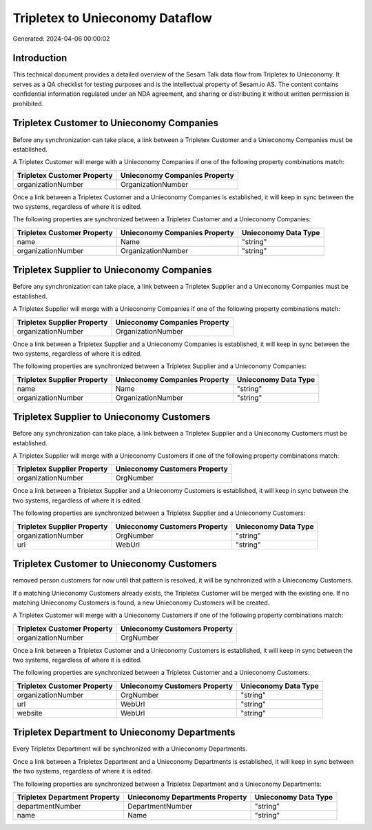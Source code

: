 ================================
Tripletex to Unieconomy Dataflow
================================

Generated: 2024-04-06 00:00:02

Introduction
------------

This technical document provides a detailed overview of the Sesam Talk data flow from Tripletex to Unieconomy. It serves as a QA checklist for testing purposes and is the intellectual property of Sesam.io AS. The content contains confidential information regulated under an NDA agreement, and sharing or distributing it without written permission is prohibited.

Tripletex Customer to Unieconomy Companies
------------------------------------------
Before any synchronization can take place, a link between a Tripletex Customer and a Unieconomy Companies must be established.

A Tripletex Customer will merge with a Unieconomy Companies if one of the following property combinations match:

.. list-table::
   :header-rows: 1

   * - Tripletex Customer Property
     - Unieconomy Companies Property
   * - organizationNumber
     - OrganizationNumber

Once a link between a Tripletex Customer and a Unieconomy Companies is established, it will keep in sync between the two systems, regardless of where it is edited.

The following properties are synchronized between a Tripletex Customer and a Unieconomy Companies:

.. list-table::
   :header-rows: 1

   * - Tripletex Customer Property
     - Unieconomy Companies Property
     - Unieconomy Data Type
   * - name
     - Name
     - "string"
   * - organizationNumber
     - OrganizationNumber
     - "string"


Tripletex Supplier to Unieconomy Companies
------------------------------------------
Before any synchronization can take place, a link between a Tripletex Supplier and a Unieconomy Companies must be established.

A Tripletex Supplier will merge with a Unieconomy Companies if one of the following property combinations match:

.. list-table::
   :header-rows: 1

   * - Tripletex Supplier Property
     - Unieconomy Companies Property
   * - organizationNumber
     - OrganizationNumber

Once a link between a Tripletex Supplier and a Unieconomy Companies is established, it will keep in sync between the two systems, regardless of where it is edited.

The following properties are synchronized between a Tripletex Supplier and a Unieconomy Companies:

.. list-table::
   :header-rows: 1

   * - Tripletex Supplier Property
     - Unieconomy Companies Property
     - Unieconomy Data Type
   * - name
     - Name
     - "string"
   * - organizationNumber
     - OrganizationNumber
     - "string"


Tripletex Supplier to Unieconomy Customers
------------------------------------------
Before any synchronization can take place, a link between a Tripletex Supplier and a Unieconomy Customers must be established.

A Tripletex Supplier will merge with a Unieconomy Customers if one of the following property combinations match:

.. list-table::
   :header-rows: 1

   * - Tripletex Supplier Property
     - Unieconomy Customers Property
   * - organizationNumber
     - OrgNumber

Once a link between a Tripletex Supplier and a Unieconomy Customers is established, it will keep in sync between the two systems, regardless of where it is edited.

The following properties are synchronized between a Tripletex Supplier and a Unieconomy Customers:

.. list-table::
   :header-rows: 1

   * - Tripletex Supplier Property
     - Unieconomy Customers Property
     - Unieconomy Data Type
   * - organizationNumber
     - OrgNumber
     - "string"
   * - url
     - WebUrl
     - "string"


Tripletex Customer to Unieconomy Customers
------------------------------------------
removed person customers for now until that pattern is resolved, it  will be synchronized with a Unieconomy Customers.

If a matching Unieconomy Customers already exists, the Tripletex Customer will be merged with the existing one.
If no matching Unieconomy Customers is found, a new Unieconomy Customers will be created.

A Tripletex Customer will merge with a Unieconomy Customers if one of the following property combinations match:

.. list-table::
   :header-rows: 1

   * - Tripletex Customer Property
     - Unieconomy Customers Property
   * - organizationNumber
     - OrgNumber

Once a link between a Tripletex Customer and a Unieconomy Customers is established, it will keep in sync between the two systems, regardless of where it is edited.

The following properties are synchronized between a Tripletex Customer and a Unieconomy Customers:

.. list-table::
   :header-rows: 1

   * - Tripletex Customer Property
     - Unieconomy Customers Property
     - Unieconomy Data Type
   * - organizationNumber
     - OrgNumber
     - "string"
   * - url
     - WebUrl
     - "string"
   * - website
     - WebUrl
     - "string"


Tripletex Department to Unieconomy Departments
----------------------------------------------
Every Tripletex Department will be synchronized with a Unieconomy Departments.

Once a link between a Tripletex Department and a Unieconomy Departments is established, it will keep in sync between the two systems, regardless of where it is edited.

The following properties are synchronized between a Tripletex Department and a Unieconomy Departments:

.. list-table::
   :header-rows: 1

   * - Tripletex Department Property
     - Unieconomy Departments Property
     - Unieconomy Data Type
   * - departmentNumber
     - DepartmentNumber
     - "string"
   * - name
     - Name
     - "string"


